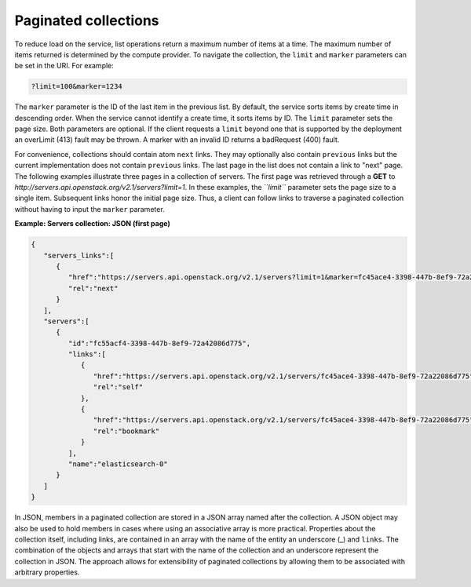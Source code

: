 =====================
Paginated collections
=====================

To reduce load on the service, list operations return a maximum number
of items at a time. The maximum number of items returned is determined
by the compute provider. To navigate the collection, the ``limit`` and
``marker`` parameters can be set in the URI. For example:

.. code::

    ?limit=100&marker=1234

The ``marker`` parameter is the ID of the last item in the previous
list. By default, the service sorts items by create time in descending order.
When the service cannot identify a create time, it sorts items by ID. The
``limit`` parameter sets the page size. Both parameters are optional. If the
client requests a ``limit`` beyond one that is supported by the deployment
an overLimit (413) fault may be thrown. A marker with an invalid ID returns
a badRequest (400) fault.

For convenience, collections should contain atom ``next``
links. They may optionally also contain ``previous`` links but the current
implementation does not contain ``previous`` links. The last
page in the list does not contain a link to "next" page. The following examples
illustrate three pages in a collection of servers. The first page was
retrieved through a **GET** to
`http://servers.api.openstack.org/v2.1/servers?limit=1`. In these
examples, the *``limit``* parameter sets the page size to a single item.
Subsequent links honor the initial page size. Thus, a client can follow
links to traverse a paginated collection without having to input the
``marker`` parameter.


**Example: Servers collection: JSON (first page)**

.. code::

    {
       "servers_links":[
          {
             "href":"https://servers.api.openstack.org/v2.1/servers?limit=1&marker=fc45ace4-3398-447b-8ef9-72a22086d775",
             "rel":"next"
          }
       ],
       "servers":[
          {
             "id":"fc55acf4-3398-447b-8ef9-72a42086d775",
             "links":[
                {
                   "href":"https://servers.api.openstack.org/v2.1/servers/fc45ace4-3398-447b-8ef9-72a22086d775",
                   "rel":"self"
                },
                {
                   "href":"https://servers.api.openstack.org/v2.1/servers/fc45ace4-3398-447b-8ef9-72a22086d775",
                   "rel":"bookmark"
                }
             ],
             "name":"elasticsearch-0"
          }
       ]
    }


In JSON, members in a paginated collection are stored in a JSON array
named after the collection. A JSON object may also be used to hold
members in cases where using an associative array is more practical.
Properties about the collection itself, including links, are contained
in an array with the name of the entity an underscore (\_) and
``links``. The combination of the objects and arrays that start with the
name of the collection and an underscore represent the collection in
JSON. The approach allows for extensibility of paginated collections by
allowing them to be associated with arbitrary properties.
